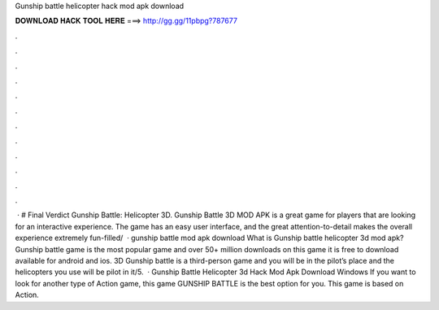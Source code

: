 Gunship battle helicopter hack mod apk download

𝐃𝐎𝐖𝐍𝐋𝐎𝐀𝐃 𝐇𝐀𝐂𝐊 𝐓𝐎𝐎𝐋 𝐇𝐄𝐑𝐄 ===> http://gg.gg/11pbpg?787677

.

.

.

.

.

.

.

.

.

.

.

.

 · # Final Verdict Gunship Battle: Helicopter 3D. Gunship Battle 3D MOD APK is a great game for players that are looking for an interactive experience. The game has an easy user interface, and the great attention-to-detail makes the overall experience extremely fun-filled/  · gunship battle mod apk download What is Gunship battle helicopter 3d mod apk? Gunship battle game is the most popular game and over 50+ million downloads on this game it is free to download available for android and ios. 3D Gunship battle is a third-person game and you will be in the pilot’s place and the helicopters you use will be pilot in it/5.  · Gunship Battle Helicopter 3d Hack Mod Apk Download Windows If you want to look for another type of Action game, this game GUNSHIP BATTLE is the best option for you. This game is based on Action.